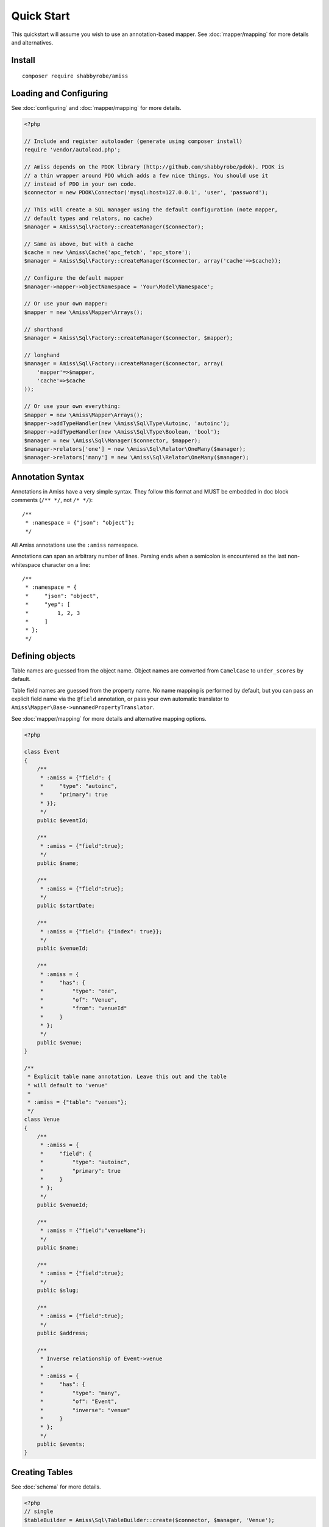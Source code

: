 Quick Start
===========

This quickstart will assume you wish to use an annotation-based mapper. See
:doc:`mapper/mapping` for more details and alternatives.


Install
-------

::

    composer require shabbyrobe/amiss


Loading and Configuring
-----------------------

See :doc:`configuring` and :doc:`mapper/mapping` for more details.

.. code-block:: php

    <?php

    // Include and register autoloader (generate using composer install)
    require 'vendor/autoload.php';

    // Amiss depends on the PDOK library (http://github.com/shabbyrobe/pdok). PDOK is
    // a thin wrapper around PDO which adds a few nice things. You should use it
    // instead of PDO in your own code.
    $connector = new PDOK\Connector('mysql:host=127.0.0.1', 'user', 'password');
    
    // This will create a SQL manager using the default configuration (note mapper, 
    // default types and relators, no cache)
    $manager = Amiss\Sql\Factory::createManager($connector);
    
    // Same as above, but with a cache
    $cache = new \Amiss\Cache('apc_fetch', 'apc_store');
    $manager = Amiss\Sql\Factory::createManager($connector, array('cache'=>$cache));
    
    // Configure the default mapper
    $manager->mapper->objectNamespace = 'Your\Model\Namespace';
    
    // Or use your own mapper:
    $mapper = new \Amiss\Mapper\Arrays();

    // shorthand
    $manager = Amiss\Sql\Factory::createManager($connector, $mapper); 

    // longhand
    $manager = Amiss\Sql\Factory::createManager($connector, array(
        'mapper'=>$mapper, 
        'cache'=>$cache
    ));
    
    // Or use your own everything:
    $mapper = new \Amiss\Mapper\Arrays();
    $mapper->addTypeHandler(new \Amiss\Sql\Type\Autoinc, 'autoinc');
    $mapper->addTypeHandler(new \Amiss\Sql\Type\Boolean, 'bool');
    $manager = new \Amiss\Sql\Manager($connector, $mapper);
    $manager->relators['one'] = new \Amiss\Sql\Relator\OneMany($manager);
    $manager->relators['many'] = new \Amiss\Sql\Relator\OneMany($manager);


Annotation Syntax
-----------------

Annotations in Amiss have a very simple syntax. They follow this format and MUST be
embedded in doc block comments (``/** */``, not ``/* */``)::

    /**
     * :namespace = {"json": "object"};
     */

All Amiss annotations use the ``:amiss`` namespace.

Annotations can span an arbitrary number of lines. Parsing ends when a semicolon is
encountered as the last non-whitespace character on a line::

    /**
     * :namespace = {
     *     "json": "object", 
     *     "yep": [
     *         1, 2, 3
     *     ]
     * };
     */


Defining objects
----------------

Table names are guessed from the object name. Object names are converted from
``CamelCase`` to ``under_scores`` by default.

Table field names are guessed from the property name. No name mapping is performed by
default, but you can pass an explicit field name via the ``@field`` annotation, or pass
your own automatic translator to ``Amiss\Mapper\Base->unnamedPropertyTranslator``.

See :doc:`mapper/mapping` for more details and alternative mapping options.

.. code-block:: php

    <?php

    class Event
    {
        /**
         * :amiss = {"field": {
         *     "type": "autoinc",
         *     "primary": true
         * }};
         */
        public $eventId;

        /**
         * :amiss = {"field":true};
         */
        public $name;

        /**
         * :amiss = {"field":true};
         */
        public $startDate;

        /**
         * :amiss = {"field": {"index": true}};
         */
        public $venueId;

        /**
         * :amiss = {
         *     "has": {
         *         "type": "one",
         *         "of": "Venue",
         *         "from": "venueId"
         *     }
         * };
         */
        public $venue;
    }

    /**
     * Explicit table name annotation. Leave this out and the table 
     * will default to 'venue'
     *
     * :amiss = {"table": "venues"};
     */
    class Venue
    {
        /**
         * :amiss = {
         *     "field": {
         *         "type": "autoinc",
         *         "primary": true
         *     }
         * };
         */
        public $venueId;

        /**
         * :amiss = {"field":"venueName"};
         */
        public $name;

        /**
         * :amiss = {"field":true};
         */
        public $slug;

        /**
         * :amiss = {"field":true};
         */
        public $address;

        /** 
         * Inverse relationship of Event->venue
         *
         * :amiss = {
         *     "has": {
         *         "type": "many",
         *         "of": "Event",
         *         "inverse": "venue"
         *     }
         * };
         */
        public $events;
    }


Creating Tables
---------------

See :doc:`schema` for more details.

.. code-block:: php

    <?php
    // single
    $tableBuilder = Amiss\Sql\TableBuilder::create($connector, $manager, 'Venue');

    // multiple
    $tableBuilder = Amiss\Sql\TableBuilder::create($connector, $manager, ['Venue', 'Event']);


Selecting
---------

See :doc:`selecting` for more details.

.. code-block:: php

    <?php
    // Get an event by primary key
    $event = $manager->getById('Event', 1);

    // Get an event named foobar with a clause written in raw SQL. Property names 
    // wrapped in curly braces get translated to field names by the mapper.
    $event = $manager->get('Event', '{name}=?', ['foobar']);

    // Get all events
    $events = $manager->getList('Event');

    // Get all events named foo that start on the 2nd of June, 2020 using an array
    $events = $manager->getList('Event', array(
        'where'=>array('name'=>'foo', 'startDate'=>'2020-06-02')
    ));

    // Get all events with 'foo' in the name using positional parameters
    $events = $manager->getList('Event', array(
        'where'=>'{name} LIKE ?', 
        'params'=>array('%foo%')
    ));
    
    // Paged list, limit/offset
    $events = $manager->getList('Event', array(
        'where'=>'{name}=?',
        'params'=>array('foo'),
        'limit'=>10, 
        'offset'=>30
    ));

    // Paged list, alternate style (number, size)
    $events = $manager->getList('Event', array(
        'where'=>'{name}=?',
        'params'=>array('foo'),
        'page'=>array(1, 30)
    ));

    // Amiss will unroll and properly parameterise IN() clauses
    $events = $manager->getList('Event', 'IN (:foo)', array('foo'=>array(1, 2, 3)));

    // FOR UPDATE InnoDB row locking
    $manager->connector->beginTransaction();
    $rows = $manager->getList('Event', array(
        'where'=>'...',
        'forUpdate'=>true,
    ));
    // do the update
    $manager->connector->commit();


Relations
---------

Amiss supports one-to-one, one-to-many and many-to-many relations, and provides an
extension point for adding additional relationship retrieval methods. See :doc:`relations`
for more details.

One-to-one
~~~~~~~~~~

.. code-block:: php

    <?php
    class Event
    {
        /**
         * :amiss = {"field":{"primary":true}};
         */
        public $eventId;
        
        // snip

        /**
         * :amiss = {
         *     "has": {
         *         "type": "one",
         *         "of": "Venue",
         *         "on": "venueId"
         *     }
         * };
         */
        public $venue;
    }
    
    // get a one-to-one relation for an event
    $venue = $manager->getRelated($event, 'venue');

    // assign a one-to-one to an event
    $manager->assignRelated($event, 'venue');

    // get each one-to-one relation for all events in a list
    $events = $manager->getList('Event');
    $venueMap = $manager->getRelated($events, 'venue');
    
    // assign each one-to-one relation to all events in a list
    $events = $manager->getList('Event');
    $manager->assignRelated($events, 'venue');


One-to-many
~~~~~~~~~~~

.. code-block:: php

    <?php
    class Venue
    {
        /**
         * :amiss = {"field":{"primary":true}};
         */
        public $venueId;
        
        // snip

        /**
         * :amiss = {
         *     "has": {
         *         "type": "many",
         *         "of": "Event",
         *         "on": "venueId"
         *     }
         * };
         */
        public $events;
    }

    // get a one-to-many relation for a venue. this will return an array
    $events = $manager->getRelated($venue, 'events');

    // assign a one-to-many relation to a venue.
    $manager->assignRelated($venue, 'events');

    // get each one-to-many relation for all events in a list.
    // this will return an array of arrays. the order corresponds
    // to the order of the events passed.
    $venues = $manager->getList('Venue');
    $events = $manager->getRelated($venues, 'events');
    foreach ($venues as $idx=>$v) {
        echo "Found ".count($events[$idx])." events for venue ".$v->venueId."\n";
    }

    // assign each one-to-many relation to all venues in a list
    $venues = $manager->getList('Venue');
    $manager->assignRelated($venues, 'events');
    foreach ($venues as $idx=>$v) {
        echo "Found ".count($v->events)." events for venue ".$v->venueId."\n";
    }


Many-to-many
~~~~~~~~~~~~

Many-to-many relations require the association table to be mapped to an intermediate
object, and also require the relation to be specified on both sides:


.. code-block:: php

    <?php
    class Event
    {
        // snip
        
        /**
         * :amiss = {
         *     "has": {
         *         "type": "assoc",
         *         "of": "Artist",
         *         "via": "EventArtist"
         *     }
         * };
         */
        public $artists;
    }

    class EventArtist
    {
        // snip

        /**
         * :amiss = {
         *     "has": {
         *         "type": "one",
         *         "of": "Event",
         *         "on": "eventId"
         *     }
         * };
         */
        public $event;

        /**
         * :amiss = {
         *     "has": {
         *         "type": "one",
         *         "of": "Artist",
         *         "on": "artistId"
         *     }
         * };
         */
        public $artist;
    }

    class Artist
    {
        // snip

        /**
         * :amiss = {
         *     "has": {
         *         "type": "assoc",
         *         "of": "Event",
         *         "via": "EventArtist"
         *     }
         * };
         */
        public $events;
    }

    $event = $manager->getById('Event', 1);
    $artists = $manager->getRelated($event, 'artists');


Modifying
---------

You can modify by object or by table. See :doc:`modifying` for more details.

Modifying by object:

.. code-block:: php

    <?php
    // Inserting an object:
    $event = new Event;
    $event->setName('Abc Def');
    $event->startDate = '2020-01-01';
    $manager->insert($event);
    
    // Updating an existing object:
    $event = $manager->getById('Event', 1);
    $event->startDate = '2020-01-02';
    $manager->update($event);

    // Using the 'save' method if the object contains an autoincrement primary:
    $event = new Event;
    // ...
    $manager->save($event);

    $event = $manager->getById('Event', 1);
    $event->startDate = '2020-01-02';
    $manager->save($event);


Modifying by table:

.. code-block:: php

    <?php
    // Insert a new row
    $manager->insertTable('Event', array(
        'name'=>'Abc Def',
        'slug'=>'abc-def',
        'startDate'=>'2020-01-01',
    );

    // Update by table. Set the name field based on the start date.
    // This can work on an arbitrary number of rows, depending on the condition.
    // Clauses can be specified the same way as 'selecting'.
    $manager->updateTable('Event', array('name'=>'Abc: Def'), '{startDate} > ?', ['2019-01-01']);
    
    // Alternative clause syntax
    $manager->updateTable('Event', array(
        'set'=>array('name'=>'Abc: Def'), 
        'where'=>array('startDate'=>'2019-01-01')
    ));


